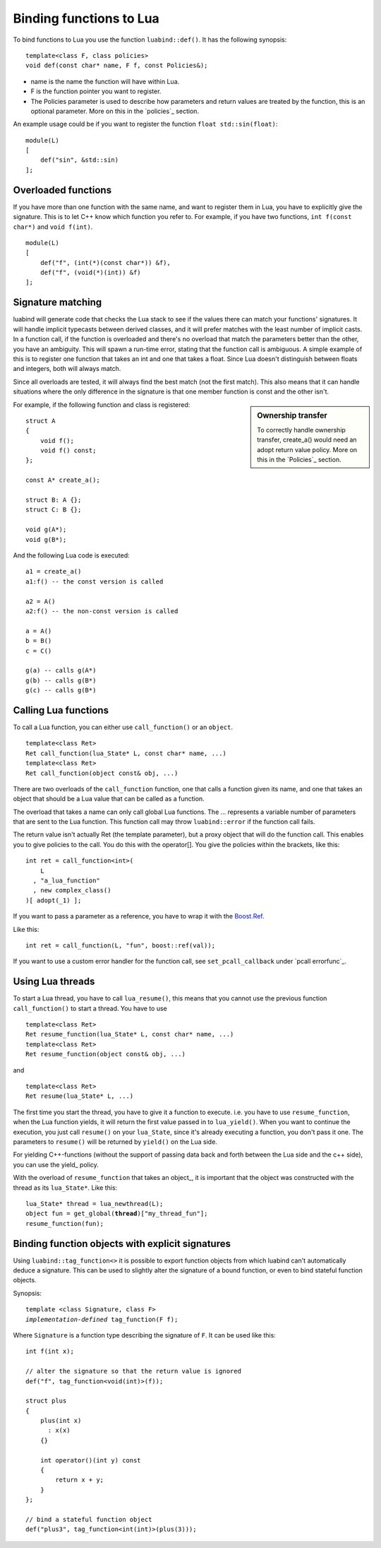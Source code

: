 Binding functions to Lua
========================

To bind functions to Lua you use the function ``luabind::def()``. It has the
following synopsis::

    template<class F, class policies>
    void def(const char* name, F f, const Policies&);

- name is the name the function will have within Lua.
- F is the function pointer you want to register.
- The Policies parameter is used to describe how parameters and return values
  are treated by the function, this is an optional parameter. More on this in
  the `policies`_ section.

An example usage could be if you want to register the function ``float
std::sin(float)``::

    module(L)
    [
        def("sin", &std::sin)
    ];

Overloaded functions
--------------------

If you have more than one function with the same name, and want to register
them in Lua, you have to explicitly give the signature. This is to let C++ know
which function you refer to. For example, if you have two functions, ``int
f(const char*)`` and ``void f(int)``. ::

    module(L)
    [
        def("f", (int(*)(const char*)) &f),
        def("f", (void(*)(int)) &f)
    ];

Signature matching
------------------

luabind will generate code that checks the Lua stack to see if the values there
can match your functions' signatures. It will handle implicit typecasts between
derived classes, and it will prefer matches with the least number of implicit
casts. In a function call, if the function is overloaded and there's no
overload that match the parameters better than the other, you have an
ambiguity. This will spawn a run-time error, stating that the function call is
ambiguous. A simple example of this is to register one function that takes an
int and one that takes a float. Since Lua doesn't distinguish between floats and
integers, both will always match.

Since all overloads are tested, it will always find the best match (not the
first match). This also means that it can handle situations where the only
difference in the signature is that one member function is const and the other
isn't.

.. sidebar:: Ownership transfer

   To correctly handle ownership transfer, create_a() would need an adopt
   return value policy. More on this in the `Policies`_ section.

For example, if the following function and class is registered:

::

    struct A
    {
        void f();
        void f() const;
    };

    const A* create_a();

    struct B: A {};
    struct C: B {};

    void g(A*);
    void g(B*);

And the following Lua code is executed::

    a1 = create_a()
    a1:f() -- the const version is called

    a2 = A()
    a2:f() -- the non-const version is called

    a = A()
    b = B()
    c = C()

    g(a) -- calls g(A*)
    g(b) -- calls g(B*)
    g(c) -- calls g(B*)


Calling Lua functions
---------------------

To call a Lua function, you can either use ``call_function()`` or
an ``object``.

::

    template<class Ret>
    Ret call_function(lua_State* L, const char* name, ...)
    template<class Ret>
    Ret call_function(object const& obj, ...)

There are two overloads of the ``call_function`` function, one that calls
a function given its name, and one that takes an object that should be a Lua
value that can be called as a function.

The overload that takes a name can only call global Lua functions. The ...
represents a variable number of parameters that are sent to the Lua
function. This function call may throw ``luabind::error`` if the function
call fails.

The return value isn't actually Ret (the template parameter), but a proxy
object that will do the function call. This enables you to give policies to the
call. You do this with the operator[]. You give the policies within the
brackets, like this::

    int ret = call_function<int>(
        L
      , "a_lua_function"
      , new complex_class()
    )[ adopt(_1) ];

If you want to pass a parameter as a reference, you have to wrap it with the
`Boost.Ref`__.

__ http://www.boost.org/doc/html/ref.html

Like this::

    int ret = call_function(L, "fun", boost::ref(val));


If you want to use a custom error handler for the function call, see
``set_pcall_callback`` under `pcall errorfunc`_.

Using Lua threads
-----------------

To start a Lua thread, you have to call ``lua_resume()``, this means that you
cannot use the previous function ``call_function()`` to start a thread. You have
to use

::

    template<class Ret>
    Ret resume_function(lua_State* L, const char* name, ...)
    template<class Ret>
    Ret resume_function(object const& obj, ...)

and

::

    template<class Ret>
    Ret resume(lua_State* L, ...)

The first time you start the thread, you have to give it a function to execute. i.e. you
have to use ``resume_function``, when the Lua function yields, it will return the first
value passed in to ``lua_yield()``. When you want to continue the execution, you just call
``resume()`` on your ``lua_State``, since it's already executing a function, you don't pass
it one. The parameters to ``resume()`` will be returned by ``yield()`` on the Lua side.

For yielding C++-functions (without the support of passing data back and forth between the
Lua side and the c++ side), you can use the yield_ policy.

With the overload of ``resume_function`` that takes an object_, it is important that the
object was constructed with the thread as its ``lua_State*``. Like this:

.. parsed-literal::

    lua_State* thread = lua_newthread(L);
    object fun = get_global(**thread**)["my_thread_fun"];
    resume_function(fun);


Binding function objects with explicit signatures
-------------------------------------------------

Using ``luabind::tag_function<>`` it is possible to export function objects
from which luabind can't automatically deduce a signature. This can be used to
slightly alter the signature of a bound function, or even to bind stateful
function objects.

Synopsis:

.. parsed-literal::

  template <class Signature, class F>
  *implementation-defined* tag_function(F f);

Where ``Signature`` is a function type describing the signature of ``F``.
It can be used like this::

  int f(int x);

  // alter the signature so that the return value is ignored
  def("f", tag_function<void(int)>(f));

  struct plus
  {
      plus(int x)
        : x(x)
      {}

      int operator()(int y) const
      {
          return x + y;
      }
  };

  // bind a stateful function object
  def("plus3", tag_function<int(int)>(plus(3)));

